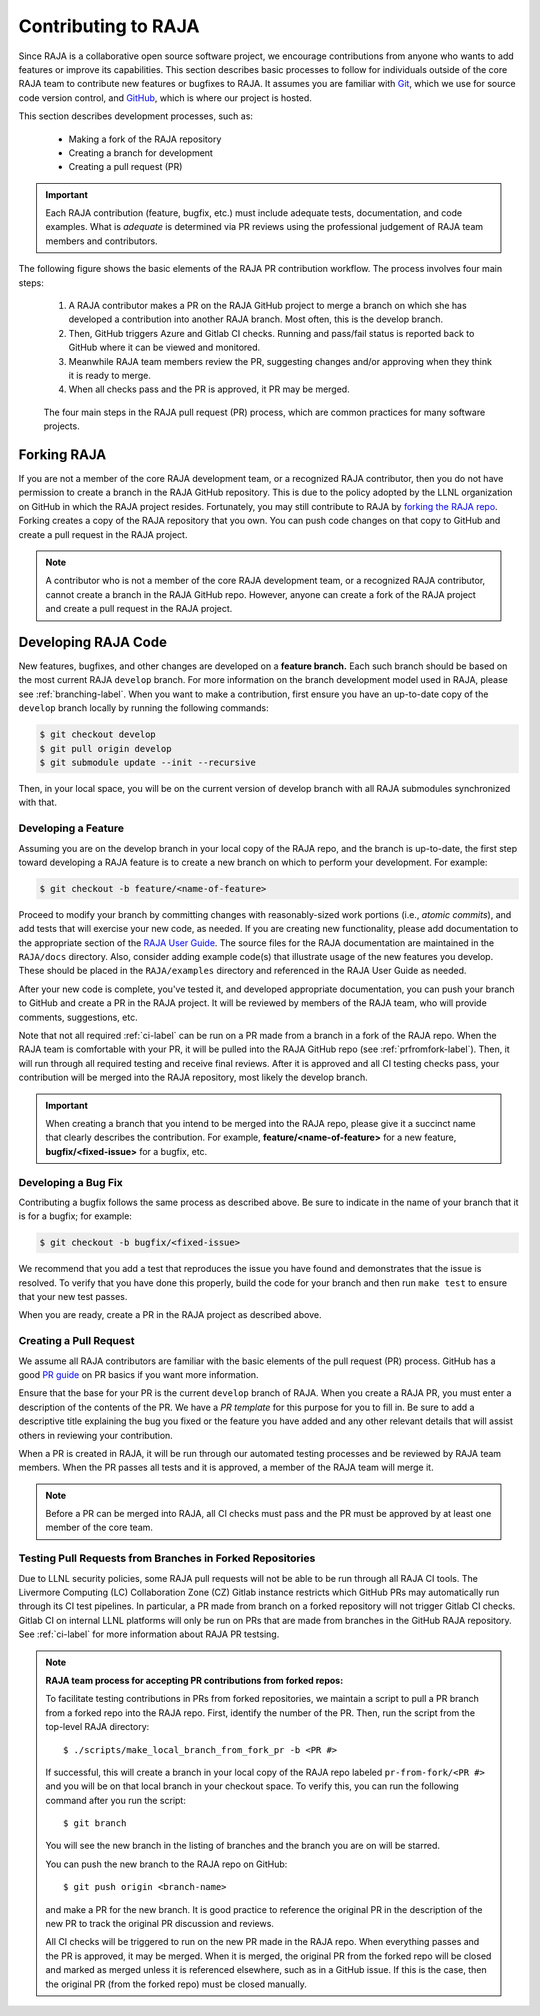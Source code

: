 .. ##
.. ## Copyright (c) 2016-22, Lawrence Livermore National Security, LLC
.. ## and RAJA project contributors. See the RAJA/LICENSE file
.. ## for details.
.. ##
.. ## SPDX-License-Identifier: (BSD-3-Clause)
.. ##

.. _contributing-label:

*********************
Contributing to RAJA
*********************

Since RAJA is a collaborative open source software project, we encourage 
contributions from anyone who wants to add features or improve its
capabilities. This section describes basic processes to follow
for individuals outside of the core RAJA team to contribute new features or 
bugfixes to RAJA. It assumes you are familiar with 
`Git <https://git-scm.com/>`_, which we use for source code version control,
and `GitHub <https://github.com/>`_, which is where our project is hosted. 

This section describes development processes, such as:

  * Making a fork of the RAJA repository 
  * Creating a branch for development
  * Creating a pull request (PR)

.. important:: Each RAJA contribution (feature, bugfix, etc.) must include 
                adequate tests, documentation, and code examples. What is
                *adequate* is determined via PR reviews using the professional
                judgement of RAJA team members and contributors.

The following figure shows the basic elements of the RAJA PR contribution 
workflow. The process involves four main steps:

  #. A RAJA contributor makes a PR on the RAJA GitHub project to merge a
     branch on which she has developed a contribution into another RAJA branch.
     Most often, this is the develop branch.
  #. Then, GitHub triggers Azure and Gitlab CI checks. Running and pass/fail
     status is reported back to GitHub where it can be viewed and monitored.
  #. Meanwhile RAJA team members review the PR, suggesting changes and/or
     approving when they think it is ready to merge.
  #. When all checks pass and the PR is approved, it PR may be merged.

.. figure:: ./figures/PR-Workflow.png

   The four main steps in the RAJA pull request (PR) process, which are
   common practices for many software projects.

============
Forking RAJA
============

If you are not a member of the core RAJA development team, or a recognized
RAJA contributor, then you do not have permission to create a branch in the 
RAJA GitHub repository. This is due to the policy adopted by the LLNL
organization on GitHub in which the RAJA project resides. Fortunately, you may 
still contribute to RAJA by `forking the RAJA repo 
<https://github.com/LLNL/RAJA/fork>`_. Forking creates a copy of the RAJA 
repository that you own. You can push code changes on that copy to GitHub and 
create a pull request in the RAJA project.

.. note:: A contributor who is not a member of the core RAJA development team,
          or a recognized RAJA contributor, cannot create a branch in the RAJA 
          GitHub repo. However, anyone can create a fork of the 
          RAJA project and create a pull request in the RAJA project.

=========================
Developing RAJA Code
=========================

New features, bugfixes, and other changes are developed on a **feature branch.**
Each such branch should be based on the most current RAJA ``develop`` branch. 
For more information on the branch development model used in RAJA, please see
:ref:`branching-label`. When you want to make a contribution, first ensure 
you have an up-to-date copy of the ``develop`` branch locally by running the
following commands:

.. code-block:: bash

    $ git checkout develop
    $ git pull origin develop
    $ git submodule update --init --recursive

Then, in your local space, you will be on the current version of develop branch
with all RAJA submodules synchronized with that. 

----------------------
Developing a Feature
----------------------

Assuming you are on the develop branch in your local copy of the RAJA repo,
and the branch is up-to-date, the first step toward developing a RAJA feature
is to create a new branch on which to perform your development. For example:

.. code-block:: bash

    $ git checkout -b feature/<name-of-feature>

Proceed to modify your branch by committing changes with reasonably-sized 
work portions (i.e., *atomic commits*), and add tests that will exercise your 
new code, as needed. If you are creating new functionality, please add 
documentation to the appropriate section of the `RAJA User Guide <https://readthedocs.org/projects/raja/>`_. The source files for the RAJA documentation are 
maintained in the ``RAJA/docs`` directory. Also, consider adding example
code(s) that illustrate usage of the new features you develop. These should
be placed in the ``RAJA/examples`` directory and referenced in the RAJA User
Guide as needed.

After your new code is complete, you've tested it, and developed appropriate
documentation, you can push your branch to GitHub and create a PR in the RAJA
project. It will be reviewed by members of the RAJA team, who will provide 
comments, suggestions, etc. 

Note that not all required :ref:`ci-label` can be run on a PR made from a branch
in a fork of the RAJA repo. When the RAJA team is comfortable with your PR,
it will be pulled into the RAJA GitHub repo (see :ref:`prfromfork-label`).
Then, it will run through all required testing and receive final reviews. 
After it is approved and all CI testing checks pass, your contribution will 
be merged into the RAJA repository, most likely the develop branch.

.. important:: When creating a branch that you intend to be merged into the 
               RAJA repo, please give it a succinct name that clearly describes 
               the contribution.  For example, **feature/<name-of-feature>** 
               for a new feature, **bugfix/<fixed-issue>** for a bugfix, etc.

--------------------
Developing a Bug Fix
--------------------

Contributing a bugfix follows the same process as described above. Be sure to
indicate in the name of your branch that it is for a bugfix; for example:

.. code-block:: bash

    $ git checkout -b bugfix/<fixed-issue>

We recommend that you add a test that reproduces the issue you have found
and demonstrates that the issue is resolved. To verify that you have done
this properly, build the code for your branch and then run ``make test`` to 
ensure that your new test passes.

When you are ready, create a PR in the RAJA project as described above.

-----------------------
Creating a Pull Request
-----------------------

We assume all RAJA contributors are familiar with the basic elements of the 
pull request (PR) process. GitHub has a good 
`PR guide <https://help.github.com/articles/about-pull-requests/>`_ on
PR basics if you want more information. 

Ensure that the base for your PR is the current ``develop`` branch of RAJA.  
When you create a RAJA PR, you must enter a description of the contents of the 
PR. We have a *PR template* for this purpose for you to fill in. Be sure to add
a descriptive title explaining the bug you fixed or the feature you have added
and any other relevant details that will assist others in reviewing your
contribution.

When a PR is created in RAJA, it will be run through our automated testing
processes and be reviewed by RAJA team members. When the PR passes all 
tests and it is approved, a member of the RAJA team will merge it.

.. note:: Before a PR can be merged into RAJA, all CI checks must pass and
          the PR must be approved by at least one member of the core team. 


.. _prfromfork-label:

-----------------------------------------------------------
Testing Pull Requests from Branches in Forked Repositories
-----------------------------------------------------------

Due to LLNL security policies, some RAJA pull requests will not be able to
be run through all RAJA CI tools. The Livermore Computing (LC) 
Collaboration Zone (CZ) Gitlab instance restricts which GitHub PRs may 
automatically run through its CI test pipelines. 
In particular, a PR made from branch on a forked repository will not trigger 
Gitlab CI checks. Gitlab CI on internal LLNL platforms will only be run on PRs 
that are made from branches in the GitHub RAJA repository. 
See :ref:`ci-label` for more information about RAJA PR testsing.

.. note:: **RAJA team process for accepting PR contributions from forked repos:**

          To facilitate testing contributions in PRs from forked repositories, 
          we maintain a script to pull a PR branch from a forked repo into the 
          RAJA repo. First, identify the number of the PR. Then, run the 
          script from the top-level RAJA directory::

            $ ./scripts/make_local_branch_from_fork_pr -b <PR #>

          If successful, this will create a branch in your local copy of the
          RAJA repo labeled ``pr-from-fork/<PR #>`` and you will be on that
          local branch in your checkout space. To verify this, you can run
          the following command after you run the script::

            $ git branch

          You will see the new branch in the listing of branches and the branch
          you are on will be starred.

          You can push the new branch to the RAJA repo on GitHub::

            $ git push origin <branch-name>

          and make a PR for the new branch. It is good practice to reference 
          the original PR in the description of the new PR to track the 
          original PR discussion and reviews.

          All CI checks will be triggered to run on the new PR made in the
          RAJA repo. When everything passes and the PR is approved, it may 
          be merged. When it is merged, the original PR from the forked repo 
          will be closed and marked as merged unless it is referenced 
          elsewhere, such as in a GitHub issue. If this is the case, then the 
          original PR (from the forked repo) must be closed manually.

